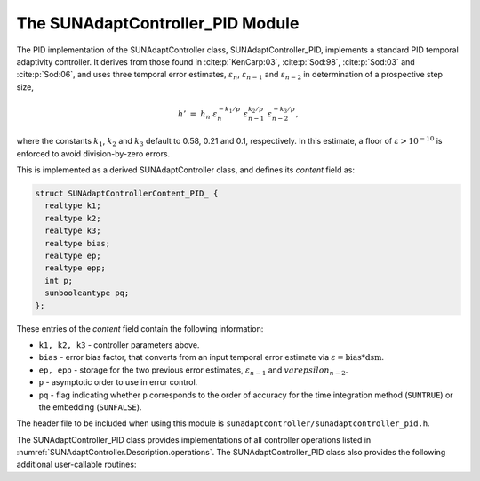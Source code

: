 ..
   Programmer(s): Daniel R. Reynolds @ SMU
   ----------------------------------------------------------------
   SUNDIALS Copyright Start
   Copyright (c) 2002-2023, Lawrence Livermore National Security
   and Southern Methodist University.
   All rights reserved.

   See the top-level LICENSE and NOTICE files for details.

   SPDX-License-Identifier: BSD-3-Clause
   SUNDIALS Copyright End
   ----------------------------------------------------------------

.. _SUNAdaptController.PID:

The SUNAdaptController_PID Module
======================================

The PID implementation of the SUNAdaptController class, SUNAdaptController_PID, implements a
standard PID temporal adaptivity controller.  It derives from those found in
:cite:p:`KenCarp:03`, :cite:p:`Sod:98`, :cite:p:`Sod:03` and :cite:p:`Sod:06`,
and uses three temporal error estimates, :math:`\varepsilon_n`,
:math:`\varepsilon_{n-1}` and :math:`\varepsilon_{n-2}` in determination of a
prospective step size,

.. math::
   h' \;=\; h_n\; \varepsilon_n^{-k_1/p}\; \varepsilon_{n-1}^{k_2/p}\;
        \varepsilon_{n-2}^{-k_3/p},

where the constants :math:`k_1`, :math:`k_2` and :math:`k_3` default to 0.58,
0.21 and 0.1, respectively. In this estimate, a floor of :math:`\varepsilon >
10^{-10}` is enforced to avoid division-by-zero errors.

This is implemented as a derived SUNAdaptController class, and defines its *content*
field as:

.. code-block:: c

   struct SUNAdaptControllerContent_PID_ {
     realtype k1;
     realtype k2;
     realtype k3;
     realtype bias;
     realtype ep;
     realtype epp;
     int p;
     sunbooleantype pq;
   };

These entries of the *content* field contain the following information:

* ``k1, k2, k3`` - controller parameters above.

* ``bias`` - error bias factor, that converts from an input temporal error
  estimate via :math:`\varepsilon = \text{bias}*\text{dsm}`.

* ``ep, epp`` - storage for the two previous error estimates,
  :math:`\varepsilon_{n-1}` and :math:`varepsilon_{n-2}`.

* ``p`` - asymptotic order to use in error control.

* ``pq`` - flag indicating whether ``p`` corresponds to the order of accuracy
  for the time integration method (``SUNTRUE``) or the embedding (``SUNFALSE``).


The header file to be included when using this module is
``sunadaptcontroller/sunadaptcontroller_pid.h``.


The SUNAdaptController_PID class provides implementations of all controller operations
listed in :numref:`SUNAdaptController.Description.operations`. The SUNAdaptController_PID class
also provides the following additional user-callable routines:


.. c:function:: SUNAdaptController SUNAdaptControllerPID(SUNContext sunctx)

   This constructor function creates and allocates memory for a SUNAdaptController_PID
   object, and inserts its default parameters.  The only argument is the
   SUNDIALS context object.  Upon successful completion it will return a
   :c:type:`SUNAdaptController` object; otherwise it will return ``NULL``.


.. c:function:: int SUNAdaptControllerPID_SetParams(SUNAdaptController C, sunbooleantype pq, realtype k1, realtype k2, realtype k3)

   This user-callable function provides control over the relevant parameters
   above.  The *pq* input is stored directly.  The *k1*, *k2* and *k3* are only
   stored if the corresponding input is non-negative.  Upon completion, this
   returns ``SUNADAPTCONTROLLER_SUCCESS``.
